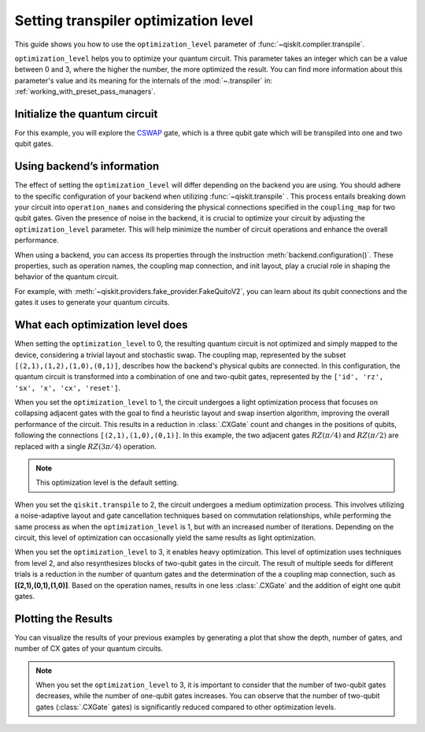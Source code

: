 #####################################
Setting transpiler optimization level
#####################################

This guide shows you how to use the ``optimization_level``
parameter of :func:`~qiskit.compiler.transpile`.

``optimization_level`` helps you to optimize your quantum circuit.
This parameter takes an integer which can be a value between 0 and 3,
where the higher the number, the more optimized the result.
You can find more information about this parameter's value and its meaning for
the internals of the :mod:`~.transpiler` in: :ref:`working_with_preset_pass_managers`.

Initialize the quantum circuit
==============================

For this example, you will explore the `CSWAP <https://qiskit.org/documentation/stubs/qiskit.circuit.QuantumCircuit.cswap.html>`_ gate,
which is a three qubit gate which will be transpiled into one and two qubit gates.

.. plot::
    :include-source:

    from qiskit import QuantumCircuit 
    from qiskit.compiler import transpile
    from qiskit.providers.fake_provider import FakeQuitoV2

    backend = FakeQuitoV2()

    qc = QuantumCircuit(3) # Initialize the quantum circuit with 3 qubits.
    
    qc.cswap(0,1,2) # Add the cswap gate to the quantum circuit.
    
    qc.draw("mpl")


Using backend’s information
===========================

The effect of setting the ``optimization_level`` will differ depending on the backend you are using.
You should adhere to the specific configuration of your backend when utilizing :func:`~qiskit.transpile` . 
This process entails breaking down your circuit into ``operation_names`` and considering the physical connections specified in the 
``coupling_map`` for two qubit gates.
Given the presence of noise in the backend, it is crucial to optimize your circuit by adjusting the ``optimization_level`` parameter. 
This will help minimize the number of circuit operations and enhance the overall performance.

When using a backend, you can access its properties through the instruction  :meth:`backend.configuration()`.
These properties, such as operation names, the coupling map connection, and init layout, play a crucial role in shaping the behavior of the quantum circuit.

For example, with :meth:`~qiskit.providers.fake_provider.FakeQuitoV2`, you can learn about its qubit connections and the gates it uses to generate your quantum circuits.

.. testcode::

    print(f"Operation names of your backend: {backend.operation_names}")
    print(f"Coupling map connection of your backend: ",{[i for i in backend.coupling_map.get_edges()]}")

.. testoutput::

    Operation names of your backend:  ['id', 'rz', 'sx', 'x', 'cx', 'reset']
    Coupling map connection of your backend:  [(3, 4), (4, 3), (1, 3), (3, 1), (1, 2), (2, 1), (0, 1), (1, 0)]

What each optimization level does
=================================

When setting the ``optimization_level`` to 0, the resulting quantum circuit is not optimized and simply mapped to the device, considering a trivial layout and stochastic swap. 
The coupling map, represented by the subset ``[(2,1),(1,2),(1,0),(0,1)]``, describes how the backend's physical qubits are connected.
In this configuration, the quantum circuit is transformed into a combination of one and two-qubit gates,
represented by the ``['id', 'rz', 'sx', 'x', 'cx', 'reset']``.

.. testcode::

    qc_b0 = transpile(qc,backend=backend,optimization_level=0)
    qc_b0.draw("mpl")                          

.. plot::

    from qiskit import QuantumCircuit, QuantumRegister, ClassicalRegister 
    from qiskit.compiler import transpile
    from qiskit.providers.fake_provider import FakeQuitoV2

    backend = FakeQuitoV2()

    qc = QuantumCircuit(3) # Initialize the quantum circuit with 3 qubits.
    
    qc.cswap(0,1,2) # Add the cswap gate to the quantum circuit.

    qc_b0 = transpile(qc,backend=backend,optimization_level=0)
    qc_b0.draw("mpl")                          

When you set the ``optimization_level`` to 1, the circuit undergoes a light optimization process that focuses on collapsing adjacent gates 
with the goal to find a heuristic layout and swap insertion algorithm, 
improving the overall performance of the circuit. This results in a reduction in :class:`.CXGate` count and changes in the positions of qubits, 
following the connections ``[(2,1),(1,0),(0,1)]``. In this example, the two adjacent gates :math:`RZ(\pi/4)` and :math:`RZ(\pi/2)` are replaced with a single :math:`RZ(3\pi/4)` operation. 

.. note::
    This optimization level is the default setting.

.. testcode::

    qc_b1 = transpile(qc,backend=backend,optimization_level=1)
    qc_b1.draw("mpl")                                              

.. plot::

    from qiskit import QuantumCircuit, QuantumRegister, ClassicalRegister 
    from qiskit.compiler import transpile
    from qiskit.providers.fake_provider import FakeQuitoV2

    backend = FakeQuitoV2()

    qc = QuantumCircuit(3) # Initialize the quantum circuit with 3 qubits.
    
    qc.cswap(0,1,2) # Add the cswap gate to the quantum circuit.

    qc_b1 = transpile(qc,backend=backend,optimization_level=1)
    qc_b1.draw("mpl")                                              


When you set the ``qiskit.transpile`` to 2, the circuit undergoes a medium optimization process. 
This involves utilizing a noise-adaptive layout and gate cancellation techniques based on commutation relationships, 
while performing the same process as when the ``optimization_level`` is 1, but with an increased number of iterations.
Depending on the circuit, this level of optimization can occasionally yield the same results as light optimization.


.. testcode::

    qc_b2 = transpile(qc,backend=backend,optimization_level=2)
    qc_b2.draw("mpl")                                                   


.. plot::

    from qiskit import QuantumCircuit, QuantumRegister, ClassicalRegister 
    from qiskit.compiler import transpile
    from qiskit.providers.fake_provider import FakeQuitoV2

    backend = FakeQuitoV2()

    qc = QuantumCircuit(3) # Initialize the quantum circuit with 3 qubits.
    
    qc.cswap(0,1,2) # Add the cswap gate to the quantum circuit.

    qc_b2 = transpile(qc,backend=backend,optimization_level=2)
    qc_b2.draw("mpl")                                                   

When you set the ``optimization_level`` to 3, it enables heavy optimization. 
This level of optimization uses techniques from level 2, and also resynthesizes blocks of two-qubit gates in the circuit. 
The result of multiple seeds for different trials is a reduction in the number of quantum gates and the determination of the a coupling map connection, such as **[(2,1),(0,1),(1,0)]**.
Based on the operation names, results in one less :class:`.CXGate` and the addition of eight one qubit gates.

.. testcode::

    qc_b3 = transpile(qc,backend=backend,optimization_level=3)
    qc_b3.draw("mpl")                                


.. plot::

    from qiskit import QuantumCircuit, QuantumRegister, ClassicalRegister 
    from qiskit.compiler import transpile
    from qiskit.providers.fake_provider import FakeQuitoV2

    backend = FakeQuitoV2()

    qc = QuantumCircuit(3) # Initialize the quantum circuit with 3 qubits.
    
    qc.cswap(0,1,2) # Add the cswap gate to the quantum circuit.

    qc_b3 = transpile(qc,backend=backend,optimization_level=3)
    qc_b3.draw("mpl")                                


Plotting the Results
====================

You can visualize the results of your previous examples by generating a plot that show the depth, number of gates, and number of CX gates of your quantum circuits. 

.. note::
    When you set the ``optimization_level`` to 3, it is important to consider that the number of two-qubit gates decreases, while the number of one-qubit gates increases. 
    You can observe that the number of two-qubit gates (:class:`.CXGate` gates) is significantly reduced compared to other optimization levels.

.. testcode::

    import matplotlib.pyplot as plt

    fig, ax = plt.subplots()
    my_xticks = [str(i) for i in range(4)]
    plt.xticks(range(4), my_xticks)
    ax.plot(
        range(4),
        [qc_b0.depth(), qc_b1.depth(), qc_b2.depth(), qc_b3.depth()],
        label="Depth",
        marker="o",
        color="#6929C4",
    )
    ax.plot(
        range(4),
        [qc_b0.size(), qc_b1.size(), qc_b2.size(), qc_b3.size()],
        label="Number of gates",
        marker="o",
        color="blue",
    )
    ax.plot(
        range(4),
        [
            qc_b0.num_nonlocal_gates(),
            qc_b1.num_nonlocal_gates(),
            qc_b2.num_nonlocal_gates(),
            qc_b3.num_nonlocal_gates(),
        ],
        label="Number of non local gates",
        marker="o",
        color="green",
    )

    ax.set_title("Impact of the optimization level on backend ibmq_quito")
    ax.set_xlabel("Optimization Level")
    ax.set_ylabel("Count")
    plt.legend(bbox_to_anchor=(0.75, 1.0))


.. plot::
    
    import matplotlib.pyplot as plt
    from qiskit import QuantumCircuit, QuantumRegister, ClassicalRegister 
    from qiskit.compiler import transpile
    from qiskit.providers.fake_provider import FakeQuitoV2
    import numpy as np

    backend = FakeQuitoV2()

    qc = QuantumCircuit(3) # Initialize the quantum circuit with 3 qubits.
    
    qc.cswap(0,1,2) # Add the cswap gate to the quantum circuit.
    
    qc0 = transpile(qc,backend=backend,optimization_level=0)
    qc1 = transpile(qc,backend=backend,optimization_level=1)
    qc2 = transpile(qc,backend=backend,optimization_level=2)
    qc3 = transpile(qc,backend=backend,optimization_level=3)


    fig, ax = plt.subplots()
    my_xticks = [str(i) for i in range(4)]
    plt.xticks(range(4), my_xticks)
    ax.plot(
        range(4),
        [qc0.depth(), qc1.depth(), qc2.depth(), qc3.depth()],
        label="Depth",
        color="#6929C4",
        marker="o",

    )
    ax.plot(
        range(4),
        [qc0.size(), qc1.size(), qc2.size(), qc3.size()],
        label="Number of gates",
        color="blue",
        marker="o",

    )
    ax.plot(
        range(4),
        [
            qc0.num_nonlocal_gates(),
            qc1.num_nonlocal_gates(),
            qc2.num_nonlocal_gates(),
            qc3.num_nonlocal_gates(),
        ],    
        label="Number of non local gates",
        marker="o",

        )

    ax.set_title("Impact of the optimization level on backend ibmq_quito")
    ax.set_xlabel("Optimization Level")
    ax.set_ylabel("Count")
    plt.legend(bbox_to_anchor=(0.75, 1.0))
